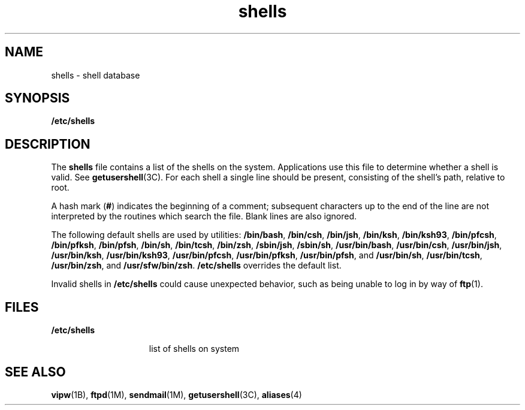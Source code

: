 '\" te
.\" Copyright (c) 2007 Sun Microsystems, Inc. All Rights Reserved.
.\" Portions Copyright (c) 1982-2007 AT&T Knowledge Ventures
.\" CDDL HEADER START
.\"
.\" The contents of this file are subject to the terms of the
.\" Common Development and Distribution License (the "License").
.\" You may not use this file except in compliance with the License.
.\"
.\" You can obtain a copy of the license at usr/src/OPENSOLARIS.LICENSE
.\" or http://www.opensolaris.org/os/licensing.
.\" See the License for the specific language governing permissions
.\" and limitations under the License.
.\"
.\" When distributing Covered Code, include this CDDL HEADER in each
.\" file and include the License file at usr/src/OPENSOLARIS.LICENSE.
.\" If applicable, add the following below this CDDL HEADER, with the
.\" fields enclosed by brackets "[]" replaced with your own identifying
.\" information: Portions Copyright [yyyy] [name of copyright owner]
.\"
.\" CDDL HEADER END
.TH shells 4 "20 Nov 2007" "SunOS 5.11" "File Formats"
.SH NAME
shells \- shell database
.SH SYNOPSIS
.LP
.nf
\fB/etc/shells\fR
.fi

.SH DESCRIPTION
.sp
.LP
The
.B shells
file contains a list of the shells on the system.
Applications use this file to determine whether a shell is valid. See
.BR getusershell (3C).
For each shell a single line should be present,
consisting of the shell's path, relative to root.
.sp
.LP
A hash mark (\fB#\fR) indicates the beginning of a comment; subsequent
characters up to the end of the line are not interpreted by the routines
which search the file. Blank lines are also ignored.
.sp
.LP
The following default shells are used by utilities:
.BR /bin/bash ,
.BR /bin/csh ,
.BR /bin/jsh ,
.BR /bin/ksh ,
.BR /bin/ksh93 ,
\fB/bin/pfcsh\fR, \fB/bin/pfksh\fR,
.BR /bin/pfsh ,
.BR /bin/sh ,
.BR /bin/tcsh ,
.BR /bin/zsh ,
.BR /sbin/jsh ,
.BR /sbin/sh ,
.BR /usr/bin/bash ,
.BR /usr/bin/csh ,
.BR /usr/bin/jsh ,
.BR /usr/bin/ksh ,
.BR /usr/bin/ksh93 ,
.BR /usr/bin/pfcsh ,
.BR /usr/bin/pfksh ,
.BR /usr/bin/pfsh ,
and
.BR /usr/bin/sh ,
.BR /usr/bin/tcsh ,
.BR /usr/bin/zsh ,
and
.BR /usr/sfw/bin/zsh .
\fB/etc/shells\fR overrides the default list.
.sp
.LP
Invalid shells in
.B /etc/shells
could cause unexpected behavior, such
as being unable to log in by way of
.BR ftp (1).
.SH FILES
.sp
.ne 2
.mk
.na
.B /etc/shells
.ad
.RS 15n
.rt
list of shells on system
.RE

.SH SEE ALSO
.sp
.LP
.BR vipw (1B),
.BR ftpd (1M),
.BR sendmail (1M),
.BR getusershell (3C),
.BR aliases (4)
